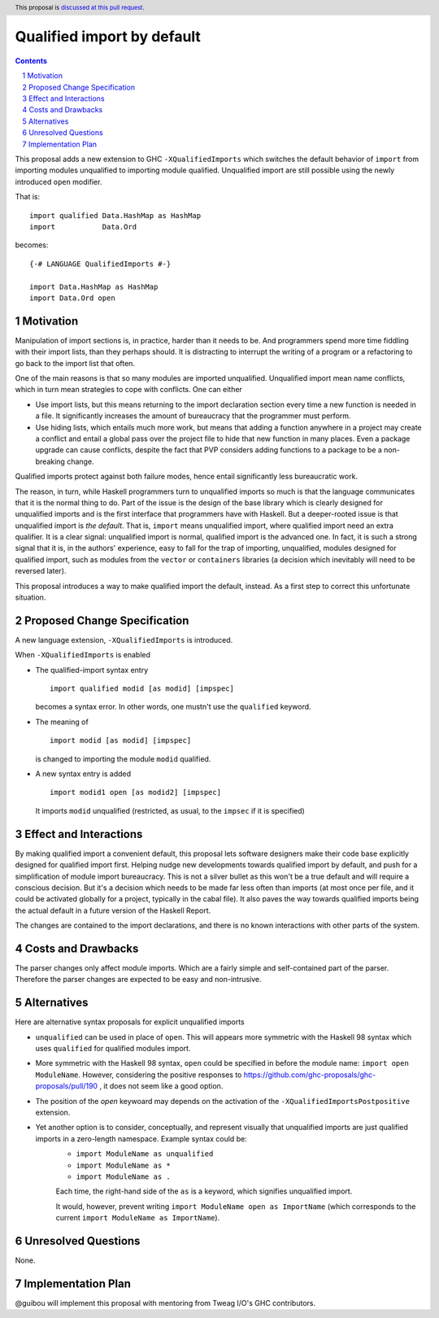 Qualified import by default
===========================

.. proposal-number:: Leave blank. This will be filled in when the proposal is
                     accepted.
.. trac-ticket:: Leave blank. This will eventually be filled with the Trac
                 ticket number which will track the progress of the
                 implementation of the feature.
.. implemented:: Leave blank. This will be filled in with the first GHC version which
                 implements the described feature.
.. highlight:: haskell
.. header:: This proposal is `discussed at this pull request <https://github.com/ghc-proposals/ghc-proposals/pull/220>`_.
.. sectnum::
.. contents::

This proposal adds a new extension to GHC ``-XQualifiedImports`` which switches the default behavior of ``import`` from importing modules unqualified to importing module qualified. Unqualified import are still possible using the newly introduced ``open`` modifier.

That is::

  import qualified Data.HashMap as HashMap
  import           Data.Ord

becomes::

  {-# LANGUAGE QualifiedImports #-}

  import Data.HashMap as HashMap
  import Data.Ord open

Motivation
------------

Manipulation of import sections is, in practice, harder than it needs to be. And programmers spend more time fiddling with their import lists, than they perhaps should. It is distracting to interrupt the writing of a program or a refactoring to go back to the import list that often.

One of the main reasons is that so many modules are imported unqualified. Unqualified import mean name conflicts, which in turn mean strategies to cope with conflicts. One can either

* Use import lists, but this means returning to the import declaration section every time a new function is needed in a file. It significantly increases the amount of bureaucracy that the programmer must perform.
* Use hiding lists, which entails much more work, but means that adding a function anywhere in a project may create a conflict and entail a global pass over the project file to hide that new function in many places. Even a package upgrade can cause conflicts, despite the fact that PVP considers adding functions to a package to be a non-breaking change.

Qualified imports protect against both failure modes, hence entail significantly less bureaucratic work.

The reason, in turn, while Haskell programmers turn to unqualified imports so much is that the language communicates that it is the normal thing to do. Part of the issue is the design of the base library which is clearly designed for unqualified imports and is the first interface that programmers have with Haskell. But a deeper-rooted issue is that unqualified import is *the default*. That is, ``import`` means unqualified import, where qualified import need an extra qualifier. It is a clear signal: unqualified import is normal, qualified import is the advanced one. In fact, it is such a strong signal that it is, in the authors' experience, easy to fall for the trap of importing, unqualified, modules designed for qualified import, such as modules from the ``vector`` or ``containers`` libraries (a decision which inevitably will need to be reversed later).

This proposal introduces a way to make qualified import the default, instead. As a first step to correct this unfortunate situation.

Proposed Change Specification
-----------------------------

A new language extension, ``-XQualifiedImports`` is introduced.

When ``-XQualifiedImports`` is enabled

* The qualified-import syntax entry

  ::

    import qualified modid [as modid] [impspec]

  becomes a syntax error. In other words, one mustn't use the ``qualified`` keyword.
* The meaning of

  ::

    import modid [as modid] [impspec]

  is changed to importing the module ``modid`` qualified.
* A new syntax entry is added

  ::

    import modid1 open [as modid2] [impspec]

  It imports ``modid`` unqualified (restricted, as usual, to the ``impsec`` if it is specified)


Effect and Interactions
-----------------------

By making qualified import a convenient default, this proposal lets software designers make their code base explicitly designed for qualified import first. Helping nudge new developments towards qualified import by default, and push for a simplification of module import bureaucracy. This is not a silver bullet as this won't be a true default and will require a conscious decision. But it's a decision which needs to be made far less often than imports (at most once per file, and it could be activated globally for a project, typically in the cabal file). It also paves the way towards qualified imports being the actual default in a future version of the Haskell Report.

The changes are contained to the import declarations, and there is no known interactions with other parts of the system.

Costs and Drawbacks
-------------------

The parser changes only affect module imports. Which are a fairly simple and self-contained part of the parser. Therefore the parser changes are expected to be easy and non-intrusive.

Alternatives
------------

Here are alternative syntax proposals for explicit unqualified imports

- ``unqualified`` can be used in place of ``open``. This will appears more symmetric with the Haskell 98 syntax which uses ``qualified`` for qualified modules import.
- More symmetric with the Haskell 98 syntax, ``open`` could be specified in before the module name: ``import open ModuleName``. However, considering the positive responses to https://github.com/ghc-proposals/ghc-proposals/pull/190 , it does not seem like a good option.
- The position of the `open` keywoard may depends on the activation of the ``-XQualifiedImportsPostpositive`` extension.
- Yet another option is to consider, conceptually, and represent visually that unqualified imports are just qualified imports in a zero-length namespace. Example syntax could be:
    - ``import ModuleName as unqualified``
    - ``import ModuleName as *``
    - ``import ModuleName as .``

    Each time, the right-hand side of the ``as`` is a keyword, which signifies unqualified import.

    It would, however, prevent writing ``import ModuleName open as ImportName`` (which corresponds to the current ``import ModuleName as ImportName``).

Unresolved Questions
--------------------

None.

Implementation Plan
-------------------

@guibou will implement this proposal with mentoring from Tweag I/O's GHC contributors.
